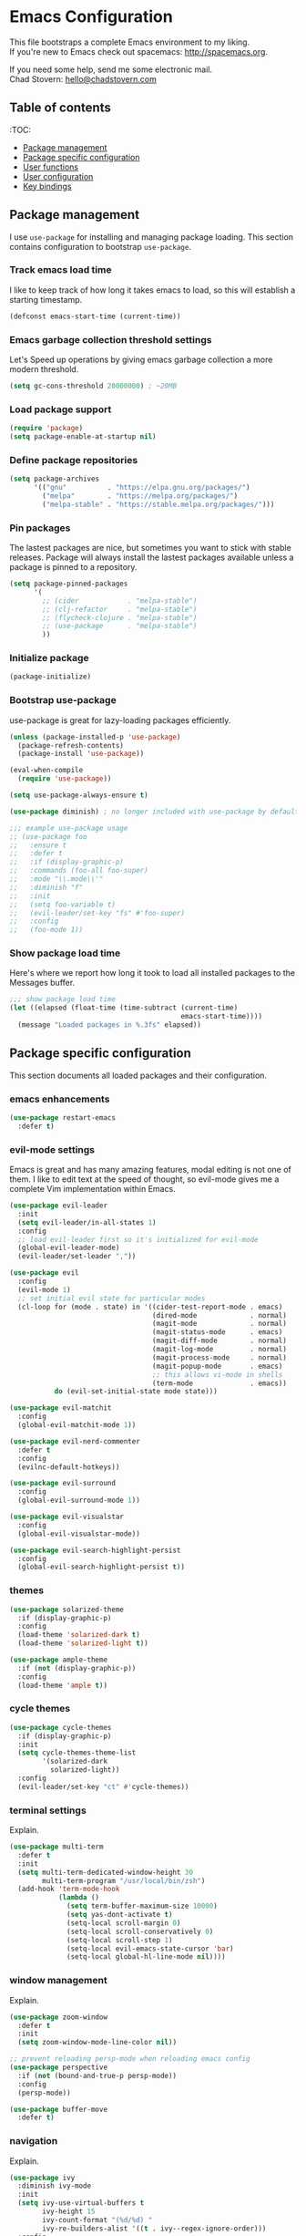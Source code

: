 * Emacs Configuration

This file bootstraps a complete Emacs environment to my liking. \\
If you're new to Emacs check out spacemacs: http://spacemacs.org.

If you need some help, send me some electronic mail. \\
Chad Stovern: [[mailto:hello@chadstovern.com][hello@chadstovern.com]]


** Table of contents
:TOC:
   - [[#package-management][Package management]]
   - [[#package-specific-configuration][Package specific configuration]]
   - [[#user-functions][User functions]]
   - [[#user-configuration][User configuration]]
   - [[#key-bindings][Key bindings]]


** Package management

I use =use-package= for installing and managing package loading.  This section contains configuration to bootstrap =use-package=.

*** Track emacs load time

I like to keep track of how long it takes emacs to load, so this will establish a starting timestamp.

#+BEGIN_SRC emacs-lisp
  (defconst emacs-start-time (current-time))
#+END_SRC

*** Emacs garbage collection threshold settings

Let's Speed up operations by giving emacs garbage collection a more modern threshold.

#+BEGIN_SRC emacs-lisp
  (setq gc-cons-threshold 20000000) ; ~20MB
#+END_SRC

*** Load package support

#+BEGIN_SRC emacs-lisp
  (require 'package)
  (setq package-enable-at-startup nil)
#+END_SRC

*** Define package repositories

#+BEGIN_SRC emacs-lisp
  (setq package-archives
        '(("gnu"          . "https://elpa.gnu.org/packages/")
          ("melpa"        . "https://melpa.org/packages/")
          ("melpa-stable" . "https://stable.melpa.org/packages/")))
#+END_SRC

*** Pin packages

The lastest packages are nice, but sometimes you want to stick with stable releases.  Package will always install the lastest packages available unless a package is pinned to a repository.

#+BEGIN_SRC emacs-lisp
  (setq package-pinned-packages
        '(
          ;; (cider            . "melpa-stable")
          ;; (clj-refactor     . "melpa-stable")
          ;; (flycheck-clojure . "melpa-stable")
          ;; (use-package      . "melpa-stable")
          ))
#+END_SRC

*** Initialize package

#+BEGIN_SRC emacs-lisp
  (package-initialize)
#+END_SRC

*** Bootstrap use-package

use-package is great for lazy-loading packages efficiently.

#+BEGIN_SRC emacs-lisp
  (unless (package-installed-p 'use-package)
    (package-refresh-contents)
    (package-install 'use-package))

  (eval-when-compile
    (require 'use-package))

  (setq use-package-always-ensure t)

  (use-package diminish) ; no longer included with use-package by default

  ;;; example use-package usage
  ;; (use-package foo
  ;;   :ensure t
  ;;   :defer t
  ;;   :if (display-graphic-p)
  ;;   :commands (foo-all foo-super)
  ;;   :mode "\\.mode\\'"
  ;;   :diminish "f"
  ;;   :init
  ;;   (setq foo-variable t)
  ;;   (evil-leader/set-key "fs" #'foo-super)
  ;;   :config
  ;;   (foo-mode 1))
#+END_SRC

*** Show package load time

Here's where we report how long it took to load all installed packages to the Messages buffer.

#+BEGIN_SRC emacs-lisp
  ;;; show package load time
  (let ((elapsed (float-time (time-subtract (current-time)
                                            emacs-start-time))))
    (message "Loaded packages in %.3fs" elapsed))
#+END_SRC


** Package specific configuration

This section documents all loaded packages and their configuration.

*** emacs enhancements

#+BEGIN_SRC emacs-lisp
  (use-package restart-emacs
    :defer t)
#+END_SRC

*** evil-mode settings

Emacs is great and has many amazing features, modal editing is not one of them.  I like to edit text at the speed of thought, so evil-mode gives me a complete Vim implementation within Emacs.

#+BEGIN_SRC emacs-lisp
  (use-package evil-leader
    :init
    (setq evil-leader/in-all-states 1)
    :config
    ;; load evil-leader first so it's initialized for evil-mode
    (global-evil-leader-mode)
    (evil-leader/set-leader ","))

  (use-package evil
    :config
    (evil-mode 1)
    ;; set initial evil state for particular modes
    (cl-loop for (mode . state) in '((cider-test-report-mode . emacs)
                                     (dired-mode             . normal)
                                     (magit-mode             . normal)
                                     (magit-status-mode      . emacs)
                                     (magit-diff-mode        . normal)
                                     (magit-log-mode         . normal)
                                     (magit-process-mode     . normal)
                                     (magit-popup-mode       . emacs)
                                     ;; this allows vi-mode in shells
                                     (term-mode              . emacs))
             do (evil-set-initial-state mode state)))

  (use-package evil-matchit
    :config
    (global-evil-matchit-mode 1))

  (use-package evil-nerd-commenter
    :defer t
    :config
    (evilnc-default-hotkeys))

  (use-package evil-surround
    :config
    (global-evil-surround-mode 1))

  (use-package evil-visualstar
    :config
    (global-evil-visualstar-mode))

  (use-package evil-search-highlight-persist
    :config
    (global-evil-search-highlight-persist t))
#+END_SRC

*** themes

#+BEGIN_SRC emacs-lisp
  (use-package solarized-theme
    :if (display-graphic-p)
    :config
    (load-theme 'solarized-dark t)
    (load-theme 'solarized-light t))

  (use-package ample-theme
    :if (not (display-graphic-p))
    :config
    (load-theme 'ample t))
#+END_SRC

*** cycle themes

#+BEGIN_SRC emacs-lisp
  (use-package cycle-themes
    :if (display-graphic-p)
    :init
    (setq cycle-themes-theme-list
          '(solarized-dark
            solarized-light))
    :config
    (evil-leader/set-key "ct" #'cycle-themes))
#+END_SRC

*** terminal settings

Explain.

#+BEGIN_SRC emacs-lisp
  (use-package multi-term
    :defer t
    :init
    (setq multi-term-dedicated-window-height 30
          multi-term-program "/usr/local/bin/zsh")
    (add-hook 'term-mode-hook
              (lambda ()
                (setq term-buffer-maximum-size 10000)
                (setq yas-dont-activate t)
                (setq-local scroll-margin 0)
                (setq-local scroll-conservatively 0)
                (setq-local scroll-step 1)
                (setq-local evil-emacs-state-cursor 'bar)
                (setq-local global-hl-line-mode nil))))
#+END_SRC

*** window management

Explain.

#+BEGIN_SRC emacs-lisp
  (use-package zoom-window
    :defer t
    :init
    (setq zoom-window-mode-line-color nil))

  ;; prevent reloading persp-mode when reloading emacs config
  (use-package perspective
    :if (not (bound-and-true-p persp-mode))
    :config
    (persp-mode))

  (use-package buffer-move
    :defer t)
#+END_SRC

*** navigation

Explain.

#+BEGIN_SRC emacs-lisp
  (use-package ivy
    :diminish ivy-mode
    :init
    (setq ivy-use-virtual-buffers t
          ivy-height 15
          ivy-count-format "(%d/%d) "
          ivy-re-builders-alist '((t . ivy--regex-ignore-order)))
    :config
    (ivy-mode 1))

  (use-package counsel
    :defer t)

  (use-package counsel-projectile
    :defer t)

  (use-package smex
    :defer t)

  (use-package neotree
    :defer t
    :init
    (setq neo-smart-open t
          neo-autorefresh t
          neo-force-change-root t))
#+END_SRC

*** project management

Explain.

#+BEGIN_SRC emacs-lisp
  ;;; project management
  (use-package projectile
    :defer t
    :diminish projectile-mode
    :init
    (setq projectile-require-project-root nil)
    :config
    (setq projectile-globally-ignored-directories
          (cl-union projectile-globally-ignored-directories
                    '(".git"
                      ".cljs_rhino_repl"
                      ".meghanada"
                      ".svn"
                      "out"
                      "node_modules"
                      "repl"
                      "resources/public/js/compiled"
                      "target"
                      "venv")))
    (setq projectile-globally-ignored-files
          (cl-union projectile-globally-ignored-files
                    '(".DS_Store"
                      ".lein-repl-history"
                      "*.gz"
                      "*.pyc"
                      "*.png"
                      "*.jpg"
                      "*.jar"
                      "*.retry"
                      "*.svg"
                      "*.tar.gz"
                      "*.tgz"
                      "*.zip")))
    (setq projectile-globally-unignored-files
          (cl-union projectile-globally-unignored-files
                    '("profiles.clj")))
    (setq projectile-mode-line '(:eval (format " [%s] " (projectile-project-name))))
    (projectile-mode))
#+END_SRC

*** documentation

#+BEGIN_SRC emacs-lisp
  ;; (use-package deft
  ;;   :defer t
  ;;   :init
  ;;   (defvar --user-home-dir (concat (getenv "HOME") "/"))
  ;;   (defvar --user-notes-dir (concat --user-home-dir ".deft/"))
  ;;   (unless (file-exists-p --user-notes-dir)
  ;;     (make-directory --user-notes-dir t)))
#+END_SRC

*** version control

magit so awesome.

#+BEGIN_SRC emacs-lisp
  (use-package magit
    :defer t
    :init
    ;; ? will pop up the built-in hotkeys from status mode
    (evil-leader/set-key
      "gg"  #'magit-dispatch-popup
      "gst" #'magit-status
      "gd"  #'magit-diff-working-tree
      "gco" #'magit-checkout
      "gcm" #'magit-checkout
      "gcb" #'magit-branch-and-checkout
      "gl"  #'magit-pull-from-upstream
      "gaa" #'magit-stage-modified
      "grh" #'magit-reset-head
      "gca" #'magit-commit
      "gpu" #'magit-push-current-to-upstream
      "gpp" #'magit-push-current-to-pushremote
      "gt"  #'magit-tag
      "gpt" #'magit-push-tags)
    ;; specific within magit-mode
    (evil-leader/set-key-for-mode 'text-mode
      "cc" 'with-editor-finish
      "cC" 'with-editor-cancel)
    :config
    (setq truncate-lines nil) ; wrap lines, don't truncate.
    ;; let's improve evil-mode compatability
    (define-key magit-status-mode-map (kbd "k") #'previous-line)
    (define-key magit-status-mode-map (kbd "K") 'magit-discard)
    (define-key magit-status-mode-map (kbd "j") #'next-line))
#+END_SRC

diff-hl pretty cool.

#+BEGIN_SRC emacs-lisp
  (use-package diff-hl
    :defer t
    :init
    (add-hook 'after-init-hook 'global-diff-hl-mode)
    (add-hook 'dired-mode-hook 'diff-hl-dired-mode)
    (add-hook 'magit-post-refresh-hook 'diff-hl-magit-post-refresh)
    :config
    (diff-hl-flydiff-mode t)
    (unless (display-graphic-p)
      (diff-hl-margin-mode t)))
#+END_SRC

*** code auto-completion settings

Explain.

#+BEGIN_SRC emacs-lisp
  (use-package auto-complete
    :diminish "⇥"
    :config
    (ac-config-default)
    (setq ac-disable-faces nil)
    (define-key ac-completing-map "\t" 'ac-complete) ; set tab key for completion
    (define-key ac-completing-map "\r" nil)          ; disable return
    (setq ac-modes
          (cl-union ac-modes
                    '(cider-mode
                      cider-repl-mode
                      conf-space-mode
                      html-mode
                      markdown-mode
                      org-mode
                      salt-mode
                      sql-mode
                      yaml-mode))))
#+END_SRC

*** syntax checking

Explain.

#+BEGIN_SRC emacs-lisp
  (use-package flycheck
    :defer t
    :diminish "✓"
    :init
    (add-hook 'after-init-hook #'global-flycheck-mode)
    :config
    ;; disable documentation related emacs lisp checker
    (setq-default flycheck-disabled-checkers '(emacs-lisp-checkdoc clojure-cider-typed)))
#+END_SRC

*** paredit

Explain.

barf == push out of current sexp \\
slurp == pull into current sexp \\
use ~Y~ not ~yy~ for yanking a line maintaining balanced parens \\
use ~y%~ for yanking a s-expression

#+BEGIN_SRC emacs-lisp
  (use-package paredit
    :defer t
    :diminish "⒫"
    :init
    (add-hook 'prog-mode-hook 'enable-paredit-mode)
    (add-hook 'org-mode-hook 'enable-paredit-mode)
    (add-hook 'yaml-mode-hook (lambda ()
                                (enable-paredit-mode)
                                (electric-pair-mode)))
    (evil-leader/set-key
      "W"   #'paredit-wrap-sexp
      "w("  #'paredit-wrap-sexp
      "w["  #'paredit-wrap-square
      "w{"  #'paredit-wrap-curly
      "w<"  #'paredit-wrap-angled
      "w\"" #'paredit-meta-doublequote
      ">>"  #'paredit-forward-barf-sexp
      "><"  #'paredit-forward-slurp-sexp
      "<<"  #'paredit-backward-barf-sexp
      "<>"  #'paredit-backward-slurp-sexp
      "D"   #'paredit-splice-sexp         ; del surrounding ()[]{}
      "rs"  #'raise-sexp                  ; (r)aise (s)exp
      "ss"  #'paredit-split-sexp          ; (s)plit (s)exp
      "js"  #'paredit-join-sexps          ; (j)oin (s)exps
      "xs"  #'kill-sexp                   ; (x)delete (s)exp
      "xS"  #'backward-kill-sexp          ; (x)delete (S)exp backward
      "pt"  #'evil-cleverparens-mode)     ; clever(p)arens (t)oggle
    :config
    ;; prevent paredit from adding a space before opening paren in certain modes
    (defun cs-mode-space-delimiter-p (endp delimiter)
      "Don't insert a space before delimiters in certain modes"
      (or
       (bound-and-true-p js2-mode)
       (bound-and-true-p js-mode)
       (bound-and-true-p javascript-mode)))
    (add-to-list 'paredit-space-for-delimiter-predicates #'cs-mode-space-delimiter-p))

  (use-package evil-cleverparens
    :defer t
    :diminish "⒞"
    :init
    (add-hook 'prog-mode-hook 'evil-cleverparens-mode)
    (add-hook 'org-mode-hook 'evil-cleverparens-mode)
    (add-hook 'yaml-mode-hook 'evil-cleverparens-mode)
    (evil-leader/set-key "pt" #'evil-cleverparens-mode) ; clever(p)arens (t)oggle
    :config
    ;; prevent evil-cleverparens from setting x and X to delete and splice,
    ;; preventing it from "breaking" paredit's default strict behavior.
    (evil-define-key 'normal evil-cleverparens-mode-map
      (kbd "x") #'paredit-forward-delete
      (kbd "X") #'paredit-backward-delete))
#+END_SRC

*** aggressive indentation

#+BEGIN_SRC emacs-lisp
  (use-package aggressive-indent
    :diminish "⇉"
    :config
    (global-aggressive-indent-mode 1)
    (add-to-list 'aggressive-indent-excluded-modes 'html-mode))
#+END_SRC

*** rainbow delimiters

Explain.

#+BEGIN_SRC emacs-lisp
  (use-package rainbow-delimiters
    :defer t
    :init
    (add-hook 'prog-mode-hook #'rainbow-delimiters-mode)
    (add-hook 'yaml-mode-hook #'rainbow-delimiters-mode))
#+END_SRC

*** column width enforcement

Explain.

#+BEGIN_SRC emacs-lisp
  (use-package column-enforce-mode
    :defer t
    :diminish column-enforce-mode
    :init
    (setq column-enforce-column 100
          column-enforce-comments nil)
    (add-hook 'prog-mode-hook #'column-enforce-mode))
#+END_SRC

*** show end of buffer in editing modes (easily see empty lines)

#+BEGIN_SRC emacs-lisp
  (use-package vi-tilde-fringe
    :defer t
    :diminish vi-tilde-fringe-mode
    :init
    (add-hook 'prog-mode-hook #'vi-tilde-fringe-mode)
    (add-hook 'conf-space-mode-hook #'vi-tilde-fringe-mode)
    (add-hook 'markdown-mode-hook #'vi-tilde-fringe-mode)
    (add-hook 'org-mode-hook #'vi-tilde-fringe-mode)
    (add-hook 'yaml-mode-hook #'vi-tilde-fringe-mode))
#+END_SRC

*** emoji / unicode support 😎👍🏼🚀

Explain.

#+BEGIN_SRC emacs-lisp
  (use-package emojify
    :defer t
    :init
    (add-hook 'after-init-hook #'global-emojify-mode)
    :config
    (setq emojify-inhibit-major-modes
          (cl-union emojify-inhibit-major-modes
                    '(cider-mode
                      cider-repl-mode
                      cider-test-report-mode
                      sql-mode
                      term-mode
                      web-mode
                      yaml-mode))
          emojify-prog-contexts "comments"))
#+END_SRC

*** keybind discovery

Explain.

#+BEGIN_SRC emacs-lisp
  (use-package which-key
    :diminish which-key-mode
    :config
    (which-key-mode))
#+END_SRC

*** ace-jump

Explain.

#+BEGIN_SRC emacs-lisp
  (use-package ace-jump-mode
    :defer t
    :init
    ;; no leading word character needed
    (setq ace-jump-word-mode-use-query-char nil))
#+END_SRC

*** editorconfig: indentation and whitespace settings

Explain.

#+BEGIN_SRC emacs-lisp
  (use-package editorconfig
    :diminish "↹"
    :init
    (add-to-list 'auto-mode-alist '("\\.editorconfig\\'" . editorconfig-conf-mode))
    :config
    (editorconfig-mode 1))
#+END_SRC

*** documentation search

#+BEGIN_SRC emacs-lisp
  (use-package dash-at-point
    :defer t)
#+END_SRC

*** code snippets

#+BEGIN_SRC emacs-lisp
  (use-package yasnippet
    :defer t
    :diminish yas-minor-mode)
#+END_SRC

*** clojure support

Explain.

#+BEGIN_SRC emacs-lisp
  (use-package clojure-mode
    :defer t
    :init
    (add-hook 'clojure-mode-hook (lambda ()
                                   (clj-refactor-mode 1)
                                   (yas-minor-mode)
                                   (add-to-list 'write-file-functions 'delete-trailing-whitespace)))
    :config
    ;;; keybinds on load
    (evil-leader/set-key-for-mode 'clojure-mode
      "ri"  #'cider-jack-in                       ; (r)epl (i)nitialize
      "rr"  #'cider-restart                       ; (r)epl (r)estart
      "rq"  #'cider-quit                          ; (r)epl (q)uit
      "rc"  #'cider-connect                       ; (r)epl (c)onnect
      "eb"  #'cider-eval-buffer                   ; (e)val (b)uffer
      "ef"  #'cider-eval-defun-at-point           ; (e)val de(f)un
      "es"  #'cider-eval-last-sexp                ; (e)val (s)-expression
      "rtn" #'cider-test-run-ns-tests             ; (r)un (t)ests (n)amespace
      "rtp" #'cider-test-run-project-tests        ; (r)un (t)ests (p)roject
      "rtl" #'cider-test-run-loaded-tests         ; (r)un (t)ests (l)oaded namespaces
      "rtf" #'cider-test-rerun-failed-tests       ; (r)erun (t)ests (f)ailed tests
      "rta" #'cider-auto-test-mode                ; (r)un (t)ests (a)utomatically
      "rb"  #'cider-switch-to-repl-buffer         ; (r)epl (b)uffer
      "ff"  #'cider-format-defun                  ; (f)ormat (f)orm
      "fr"  #'cider-format-region                 ; (f)ormat (r)egion
      "fb"  #'cider-format-buffer                 ; (f)ormat (b)uffer
      ;; add keybindings here to replace cljr-helm (,rf)
      ))
  (use-package clojure-mode-extra-font-locking
    :defer t)
  (use-package cider
    :defer t
    :init
    (setq cider-repl-pop-to-buffer-on-connect nil ; don't show repl buffer on launch
          cider-repl-display-in-current-window t  ; open repl buffer in current window
          cider-show-error-buffer nil             ; don't show error buffer automatically
          cider-auto-select-error-buffer nil      ; don't switch to error buffer on error
          cider-font-lock-dynamically t           ; font-lock as much as possible
          cider-save-file-on-load t               ; save file on prompt when evaling
          cider-repl-use-clojure-font-lock t      ; nicer repl output
          cider-repl-history-file (concat user-emacs-directory "cider-history")
          cider-repl-wrap-history t
          cider-repl-history-size 3000
          nrepl-hide-special-buffers t)
    (add-hook 'cider-mode-hook (lambda ()
                                 (ac-flyspell-workaround)
                                 (ac-cider-setup)
                                 (eldoc-mode)))
    (add-hook 'cider-repl-mode-hook (lambda ()
                                      (paredit-mode)
                                      (ac-cider-setup)))
    :config
    (setq cider-mode-line '(:eval (format " [%s]" (cider--modeline-info))))
    (eval-after-load 'flycheck '(flycheck-clojure-setup))
    ;;; keybinds on load
    (evil-leader/set-key-for-mode 'cider-repl-mode
      "rr"  #'cider-restart                       ; (r)epl (r)estart
      "rq"  #'cider-quit                          ; (r)epl (q)uit
      "rl"  #'cider-switch-to-last-clojure-buffer ; (r)epl (l)ast buffer
      "rn"  #'cider-repl-set-ns                   ; (r)epl set (n)amespace
      "rp"  #'cider-repl-toggle-pretty-printing   ; (r)epl (p)retty print
      "rh"  #'cider-repl-history                  ; (r)epl (h)istory
      "cr" #'cider-repl-clear-buffer              ; (c)lear (r)epl
      )
    (bind-key "S-<return>" #'cider-repl-newline-and-indent cider-repl-mode-map)
    (define-key cider-test-report-mode-map (kbd "k") #'previous-line)
    (define-key cider-test-report-mode-map (kbd "j") #'next-line))
  (use-package ac-cider
    :defer t)
  (use-package clj-refactor
    :defer t
    :diminish "↻")
  (use-package flycheck-clojure
    :defer t)
#+END_SRC

*** web templates

Explain.

#+BEGIN_SRC emacs-lisp
  (use-package web-mode
    :mode ("\\.html\\'"
           "\\.html\\.erb\\'"
           "\\.php\\'"
           "\\.jinja\\'"
           "\\.j2\\'")
    :init
    ;; fix paren matching web-mode conflict for jinja-like templates
    (add-hook
     'web-mode-hook
     (lambda ()
       (setq-local electric-pair-inhibit-predicate
                   (lambda (c)
                     (if (char-equal c ?{) t (electric-pair-default-inhibit c))))))
    :config
    (setq web-mode-code-indent-offset 2
          web-mode-css-indent-offset 2
          web-mode-markup-indent-offset 2))
#+END_SRC

*** stylesheets

#+BEGIN_SRC emacs-lisp
  (use-package css-mode
    :ensure nil
    :mode "\\.css\\'"
    :config
    (setq css-indent-offset 2)
    (electric-pair-mode 1))

  (use-package scss-mode
    :ensure nil
    :mode ("\\.scss\\'"
           "\\.sass\\'")
    :config
    (setq css-indent-offset 2)
    (electric-pair-mode 1))

  (use-package rainbow-mode
    :defer t
    :diminish rainbow-mode
    :init
    (add-hook 'css-mode-hook 'rainbow-mode)
    (add-hook 'scss-mode-hook 'rainbow-mode))
#+END_SRC

*** yaml support

Explain.

#+BEGIN_SRC emacs-lisp
  (use-package yaml-mode
    :mode "\\.yml\\'"
    :config
    (add-to-list 'write-file-functions 'delete-trailing-whitespace))
#+END_SRC

*** shell script support

shell-script-mode is a built-in mode, but i'm using the use-package stanza for consistency.

#+BEGIN_SRC emacs-lisp
  (use-package shell-script-mode
    :ensure nil
    :defer t
    :mode "\\.sh\\'"
    :init
    (setq sh-basic-offset 2
          sh-indentation  2)
    (electric-pair-mode 1))
#+END_SRC

*** ruby support

Explain.

#+BEGIN_SRC emacs-lisp
  (use-package inf-ruby
    :defer t
    :init
    (add-hook 'ruby-mode-hook 'inf-ruby-minor-mode))
  (use-package robe
    :defer t
    :init
    (add-hook 'ruby-mode-hook 'robe-mode)
    (add-hook 'robe-mode-hook 'ac-robe-setup))
#+END_SRC

*** python support

Explain.

#+BEGIN_SRC emacs-lisp
  (use-package elpy
    :defer t
    :init
    (add-hook 'python-mode-hook 'elpy-enable))
#+END_SRC

*** javascript support

#+BEGIN_SRC emacs-lisp
  ;; a better javascript mode
  (use-package js2-mode
    :mode "\\.js\\'"
    :config
    (setq js2-mode-show-parse-errors nil
          js2-mode-show-strict-warnings nil
          js2-basic-offset 2
          js-indent-level 2)
    (electric-pair-mode 1)
    ;;; keybinds on load
    (evil-leader/set-key-for-mode 'js2-mode
      "ri"  #'indium-connect-to-chrome     ; (r)epl (i)nitialize
      "rb"  #'indium-switch-to-repl-buffer ; (r)epl (b)uffer
      "eb"  #'indium-eval-buffer           ; (e)val (b)uffer
      "ef"  #'indium-eval-defun            ; (e)val de(f)un
      "es"  #'indium-eval-last-node        ; (e)val (s)-expression
      ))

  ;; javascript completion
  (use-package tern
    :defer t
    :init
    (add-hook 'js2-mode-hook (lambda () (tern-mode t)))
    :config
    (setq tern-command (append tern-command '("--no-port-file"))))

  ;; hook tern into auto-complete rather than using company-mode
  (use-package tern-auto-complete
    :defer t
    :init
    (eval-after-load 'tern
      '(progn
         (require 'tern-auto-complete)
         (tern-ac-setup))))

  ;; javascript eval and repl
  (use-package indium
    :defer t
    :init
    (add-hook 'js2-mode-hook (lambda ()
                               (require 'indium)
                               (indium-interaction-mode)))
    :config
    ;;; keybinds on load
    (evil-leader/set-key-for-mode 'indium-repl-mode
      "cr"  #'indium-repl-clear-output    ; (c)lear (r)epl
      ))
#+END_SRC

*** java support

#+BEGIN_SRC emacs-lisp
  (use-package meghanada
    :defer t
    :init
    (add-hook 'java-mode-hook
              (lambda ()
                (meghanada-mode t)
                (setq c-basic-offset 2)
                (add-hook 'before-save-hook 'meghanada-code-beautify-before-save))))
#+END_SRC

*** other syntaxes

#+BEGIN_SRC emacs-lisp
  (use-package dockerfile-mode
    :mode "Dockerfile\\'")
  (use-package lua-mode
    :defer t)
  (use-package markdown-mode
    :mode ("\\.md\\'"
           "\\.txt\\'"
           "\\.taskpaper\\'"))
  (use-package json-mode
    :defer t)
  (use-package salt-mode
    :defer t
    :diminish mmm-mode)
  (use-package terraform-mode
    :defer t)
#+END_SRC

*** org-mode

Explain.

#+BEGIN_SRC emacs-lisp
  (use-package org-mode
    :ensure nil
    :defer t
    :init
    (setq org-insert-mode-line-in-empty-file t) ; for .txt file compatability
    (setq org-ellipsis "⤵")
    (setq org-startup-truncated nil) ; wrap lines, don't truncate.
    (setq org-src-fontify-natively t)
    (setq org-src-tab-acts-natively t)
    (setq org-src-window-setup 'current-window)
    ;;; exporting
    (setq org-export-with-smart-quotes t)
    (setq org-html-postamble nil)
    (add-hook 'org-mode-hook
              (lambda ()
                (require 'ox-md)
                (require 'ox-beamer)))

    ;;; gtd settings
    ;; (setq org-todo-keywords
    ;;       '((sequence "TODO" "IN-PROGRESS" "WAITING" "|" "DONE" "CANCELLED")))
    ;; (setq org-agenda-files '("~/Dropbox/org/"))
    ;; (setq org-agenda-text-search-extra-files '(agenda-archives))
    ;; (setq org-blank-before-new-entry (quote ((heading) (plain-list-item))))
    ;; (setq org-enforce-todo-dependencies t)
    ;; (setq org-log-done (quote time))
    ;; (setq org-log-redeadline (quote time))
    ;; (setq org-log-reschedule (quote time))

    ;;; keybinds pre load
    (evil-leader/set-key-for-mode 'org-mode
      "es" 'org-edit-special)
    (evil-leader/set-key-for-mode 'emacs-lisp-mode
      "cc" 'org-edit-src-exit
      "cC" 'org-edit-src-abort))

  (use-package org-bullets
    :defer t
    :init
    (add-hook 'org-mode-hook
              (lambda ()
                (org-bullets-mode t))))
#+END_SRC

*** spell checking
#+BEGIN_SRC emacs-lisp
  (setq ispell-program-name "aspell")
#+END_SRC


** User functions

This section documents any custom functions and their purpose.

*** command aliases

Explain: yes and no prompts

#+BEGIN_SRC emacs-lisp
  (defalias 'yes-or-no-p 'y-or-n-p)
#+END_SRC

*** evil escape

Explain: Make escape act like C-g in evil-mode

#+BEGIN_SRC emacs-lisp
  (defun cs-minibuffer-keyboard-quit ()
    "Abort recursive edit.
  In Delete Selection mode, if the mark is active, just deactivate it;
  then it takes a second \\[keyboard-quit] to abort the minibuffer."
    (interactive)
    (if (and delete-selection-mode transient-mark-mode mark-active)
        (setq deactivate-mark  t)
      (when (get-buffer "*Completions*") (delete-windows-on "*Completions*"))
      (abort-recursive-edit)))
#+END_SRC

*** electric return

Explain: Electric return functionality

#+BEGIN_SRC emacs-lisp
  (defvar cs-electrify-return-match
    "[\]}\)]"
    "If this regexp matches the text after the cursor, do an \"electric\" return.")

  (defun cs-electrify-return-if-match (arg)
    "When text after cursor and ARG match, open and indent an empty line.
  Do this between the cursor and the text.  Then move the cursor to the new line."
    (interactive "P")
    (let ((case-fold-search nil))
      (if (looking-at cs-electrify-return-match)
          (save-excursion (newline-and-indent)))
      (newline arg)
      (indent-according-to-mode)))
#+END_SRC

*** open dired at current location

#+BEGIN_SRC emacs-lisp
  (defun cs-open-dired-at-current-dir ()
    (interactive)
    (let (current-dir (file-name-directory (buffer-file-name (current-buffer))))
      (dired current-dir)))
#+END_SRC

*** preview file with marked

#+BEGIN_SRC emacs-lisp
  (defun cs-marked-preview-file ()
    "use Marked 2 to preview the current file"
    (interactive)
    (shell-command
     (format "open -a 'Marked 2.app' %s"
             (shell-quote-argument (buffer-file-name)))))
#+END_SRC


** User configuration

This section is where all general emacs configuration lives.

*** path fix for macOS gui mode

#+BEGIN_SRC emacs-lisp
  (when (memq window-system '(mac ns))
    (setenv "PATH" (shell-command-to-string "source ~/.profile && printf $PATH"))
    (setq exec-path (cl-union (split-string (shell-command-to-string "source ~/.profile && printf $PATH") ":") exec-path)))
#+END_SRC

*** macOS keybinding fix

For iTerm: Go to Preferences > Profiles > (your profile) > Keys > Left option key acts as: > choose +Esc

*** startup behavior

#+BEGIN_SRC emacs-lisp
  (setq inhibit-startup-message t)
#+END_SRC

*** don't save customizations to init file

#+BEGIN_SRC emacs-lisp
  (setq custom-file (concat user-emacs-directory ".emacs-customize.el"))
#+END_SRC

*** set default starting directory (avoid launching projectile at HOME or src root)

#+BEGIN_SRC emacs-lisp
  (defvar --user-home-dir (concat (getenv "HOME") "/"))
  (defvar --user-src-dir (concat --user-home-dir "src/"))
  (defvar --user-scratch-dir (concat --user-src-dir "scratch/"))
  (unless (file-exists-p --user-scratch-dir)
    (make-directory --user-scratch-dir t))
  (when (or (string= default-directory "~/")
            (string= default-directory --user-home-dir)
            (string= default-directory --user-src-dir))
    (setq default-directory --user-scratch-dir))
#+END_SRC

*** default to utf8

#+BEGIN_SRC emacs-lisp
  (prefer-coding-system 'utf-8)
#+END_SRC

*** pretty symbols

#+BEGIN_SRC emacs-lisp
  (global-prettify-symbols-mode)
#+END_SRC

*** always end with a newline

#+BEGIN_SRC emacs-lisp
  (setq require-final-newline t)
#+END_SRC

*** word wrapping

#+BEGIN_SRC emacs-lisp
  (setq-default word-wrap t)
  (visual-line-mode 1)
#+END_SRC

*** move through camelCaseWords
#+BEGIN_SRC emacs-lisp
  (global-subword-mode 1)
#+END_SRC

*** highlight matching parens

#+BEGIN_SRC emacs-lisp
  (setq show-paren-style 'parenthesis
        show-paren-delay 0)
  (show-paren-mode 1)
#+END_SRC

*** font settings

#+BEGIN_SRC emacs-lisp
  (set-face-attribute 'default nil :family "Menlo" :height 140 :weight 'normal)
#+END_SRC

*** turn off menu-bar, tool-bar, and scroll-bar

#+BEGIN_SRC emacs-lisp
  (menu-bar-mode -1)
  (when (display-graphic-p)
    (tool-bar-mode -1)
    (scroll-bar-mode -1))
#+END_SRC

*** hi-light current line

#+BEGIN_SRC emacs-lisp
  (global-hl-line-mode)
#+END_SRC

*** smoother scrolling

#+BEGIN_SRC emacs-lisp
  (setq scroll-margin 8
        scroll-conservatively 100
        scroll-step 1)
#+END_SRC

*** slower smoother trackpad scrolling

#+BEGIN_SRC emacs-lisp
  (setq mouse-wheel-scroll-amount '(1 ((shift) . 1) ((control) . nil)))
  (setq mouse-wheel-progressive-speed nil)
#+END_SRC

*** fix ls warning when dired launches on macOS

#+BEGIN_SRC emacs-lisp
  (when (eq system-type 'darwin)
    (require 'ls-lisp)
    (setq ls-lisp-use-insert-directory-program nil))
#+END_SRC

*** initial widow size and position (`left . -1` is to get close to right align)

#+BEGIN_SRC emacs-lisp
  (setq initial-frame-alist '((top . 0) (left . -1) (width . 120) (height . 80)))
#+END_SRC

*** prevent verticle split automatically on larger displays

#+BEGIN_SRC emacs-lisp
  (setq split-height-threshold 160)
#+END_SRC

*** tab settings

#+BEGIN_SRC emacs-lisp
  (setq indent-tabs-mode nil)
#+END_SRC

*** remember cursor position in buffers

#+BEGIN_SRC emacs-lisp
  (if (version< emacs-version "25.1")
      (lambda ()
        (require 'saveplace)
        (setq-default save-place t))
    (save-place-mode 1))
#+END_SRC

*** store auto-save and backup files in ~/.emacs.d/backups/

#+BEGIN_SRC emacs-lisp
  (defvar --backup-dir (concat user-emacs-directory "backups"))
  (unless (file-exists-p --backup-dir)
    (make-directory --backup-dir t))
  (setq backup-directory-alist `((".*" . ,--backup-dir)))
  (setq auto-save-file-name-transforms `((".*" ,--backup-dir t)))
  (setq backup-by-copying t
        delete-old-versions t
        kept-new-versions 6
        kept-old-versions 2
        version-control t
        auto-save-default t)
#+END_SRC

*** version control

#+BEGIN_SRC emacs-lisp
  (setq vc-follow-symlinks t)
#+END_SRC

*** declutter the modeline

For built in packages, installed packages use the :diminish keyword via use-package.

#+BEGIN_SRC emacs-lisp
  (diminish 'auto-revert-mode "↺")
  (diminish 'subword-mode)
  (diminish 'undo-tree-mode)
#+END_SRC

*** custom mode-line configuration

Packages like spaceline are great, but can add a lot of overhead, and also limit you.
I've set up my own custom modeline that provides a format that looks like this:

N [*]filename [project] ᚠbranch (modes) Err U: line:col [main] 29%

#+BEGIN_SRC emacs-lisp
  (setq x-underline-at-descent-line t) ; better modeline underline alignment
  (setq-default
   mode-line-format
   (list
    '(:eval
      (propertize
       evil-mode-line-tag
       ;; let's give our evil/vim state a nice visual cue by adding some color
       'face (cond
              ((string= evil-mode-line-tag " <E> ") '(:background "#6c71c4" :foreground "#eee8d5"))
              ((string= evil-mode-line-tag " <N> ") '(:background "#859900" :foreground "#eee8d5"))
              ((string= evil-mode-line-tag " <I> ") '(:background "#268bd2" :foreground "#eee8d5"))
              ((string= evil-mode-line-tag " <V> ") '(:background "#cb4b16" :foreground "#eee8d5"))
              ((string= evil-mode-line-tag " <R> ") '(:background "#dc322f" :foreground "#eee8d5"))
              ;; ((string= evil-mode-line-tag " <O> ") '(:background "#d33682" :foreground "#eee8d5"))
              )))
    "[%*]" mode-line-buffer-identification
    '(projectile-mode-line projectile-mode-line)
    '(vc-mode (:eval (concat "ᚠ" (second (split-string vc-mode ":"))))) " "
    mode-line-modes
    '(flycheck-mode-line flycheck-mode-line) " "
    "%Z "
    "%l:%c "
    '(persp-modestring persp-modestring) " "
    "%p"))
#+END_SRC

*** open urls in default browser

#+BEGIN_SRC emacs-lisp
  (when (display-graphic-p)
    (setq browse-url-browser-function 'browse-url-default-macosx-browser))
#+END_SRC


** Key bindings

This section contains global emacs key bindings.  Mode specific key bindings are within each use-package stanza.

*** emacs settings

#+BEGIN_SRC emacs-lisp
  ;;; (e)dit (e)macs user init file
  (defvar --emacs-config (concat user-emacs-directory "emacs-config.org"))
  (evil-leader/set-key "ee" (lambda () (interactive) (find-file --emacs-config)))

  ;;; (s)ource (e)macs user init file
  (evil-leader/set-key "se" (lambda () (interactive) (load-file user-init-file)))

  ;;; (r)estart (e)macs
  (evil-leader/set-key "re" #'restart-emacs)
#+END_SRC

*** package management

#+BEGIN_SRC emacs-lisp

  ;;; package management
  (evil-leader/set-key
    "Pl" #'package-list-packages             ; (P)ackage (l)ist
    "Pu" #'package-list-packages             ; (P)ackage (u)pgrade
    "Pi" #'package-install                   ; (P)ackage (i)nstall
    "PI" #'package-install-selected-packages ; (P)ackage (I)nstall full list
    "Pd" #'package-delete                    ; (P)ackage (d)elete
    "Pa" #'package-autoremove)               ; (P)ackage (a)utoremove
#+END_SRC

*** evil-mode

#+BEGIN_SRC emacs-lisp
  ;;; evil emacs conflicts
  (define-key evil-normal-state-map (kbd "C-u") #'evil-scroll-up)
  (define-key evil-visual-state-map (kbd "C-u") #'evil-scroll-up)

  ;;; enter evil-emacs-state for interacting with certain buffers
  (evil-leader/set-key "em" #'evil-emacs-state)

  ;;; evil vim inconsistencies
  (define-key evil-visual-state-map (kbd "x") #'evil-delete)

  ;;; evil escape (use escape for C-g in evil-mode)
  (define-key evil-normal-state-map           [escape] #'keyboard-quit)
  (define-key evil-visual-state-map           [escape] #'keyboard-quit)
  (define-key minibuffer-local-map            [escape] #'cs-minibuffer-keyboard-quit)
  (define-key minibuffer-local-ns-map         [escape] #'cs-minibuffer-keyboard-quit)
  (define-key minibuffer-local-completion-map [escape] #'cs-minibuffer-keyboard-quit)
  (define-key minibuffer-local-must-match-map [escape] #'cs-minibuffer-keyboard-quit)
  (define-key minibuffer-local-isearch-map    [escape] #'cs-minibuffer-keyboard-quit)
  (define-key ivy-minibuffer-map              [escape] #'cs-minibuffer-keyboard-quit)
  (global-set-key                             [escape] #'evil-exit-emacs-state)

  ;;; evil line movement tweaks
  (define-key evil-motion-state-map "j" #'evil-next-visual-line)
  (define-key evil-motion-state-map "k" #'evil-previous-visual-line)
  (define-key evil-visual-state-map "j" #'evil-next-visual-line)
  (define-key evil-visual-state-map "k" #'evil-previous-visual-line)
#+END_SRC

*** window control

#+BEGIN_SRC emacs-lisp
  ;;; cycle themes
  ;;(evil-leader/set-key "ct" #'cycle-themes)

  ;;; full screen toggle
  (global-set-key (kbd "s-<return>") #'toggle-frame-fullscreen) ; s = super (⌘ on mac)

  ;;; hide others with macOS default keyboard shortcut of `⌥⌘H`
  (global-set-key (kbd "M-s-˙") #'ns-do-hide-others)
  ;; the `˙` in the above keybind is due to opt h producing that char

  ;;; window splitting
  (global-set-key (kbd "C--")  #'evil-window-split)
  (global-set-key (kbd "C-\\") #'evil-window-vsplit)
  (global-set-key (kbd "C-=")  #'balance-windows)

  ;;; resize windows
  (global-set-key (kbd "s-<right>") #'evil-window-increase-width)
  (global-set-key (kbd "s-<left>")  #'evil-window-decrease-width)
  (global-set-key (kbd "s-<up>")    #'evil-window-increase-height)
  (global-set-key (kbd "s-<down>")  #'evil-window-decrease-height)

  ;;; move to next / prev window
  ;; force override bindings from all modes
  (bind-keys*
   ("C-k" . evil-window-up)
   ("C-j" . evil-window-down)
   ("C-h" . evil-window-left)
   ("C-l" . evil-window-right))

  ;;; move/swap buffers between windows
  (global-set-key (kbd "C-S-K") #'buf-move-up)
  (global-set-key (kbd "C-S-J") #'buf-move-down)
  (global-set-key (kbd "C-S-H") #'buf-move-left)
  (global-set-key (kbd "C-S-L") #'buf-move-right)

  ;;; window controls
  ;;; press `C-w` to see built-in evil-mode window controls
  (evil-leader/set-key
    "wc" #'evil-window-delete    ; (w)indow (c)lose
    "wm" #'delete-other-windows) ; (w)indow (m)ain
  (define-key evil-motion-state-map (kbd "C-z") #'zoom-window-zoom)

  ;;; clear / recenter screen
  (evil-leader/set-key
    "cs" #'recenter-top-bottom) ; (c)lear (s)creen

  ;;; text scale
  (global-set-key (kbd "s-+") #'text-scale-increase)
  (global-set-key (kbd "s--") #'text-scale-decrease)
  (global-set-key (kbd "s-=") #'text-scale-adjust)
#+END_SRC

*** project navigation

#+BEGIN_SRC emacs-lisp
  ;;; bookmarks
  (evil-leader/set-key
    "ml" #'bookmark-jump
    "mj" #'bookmark-jump
    "ms" #'bookmark-set
    "md" #'bookmark-delete)

  ;;; set a nicer M-x
  (global-set-key (kbd "M-x") #'counsel-M-x)

  ;;; allow for jk menu nav
  (define-key ivy-minibuffer-map (kbd "s-j") #'ivy-next-line)
  (define-key ivy-minibuffer-map (kbd "s-k") #'ivy-previous-line)

  ;;; projects / files / buffers
  (evil-leader/set-key
    "Ff" #'find-file                     ; (F)ind (f)ile
    "t"  #'counsel-projectile-find-file  ; emulate command-(t)
    "b"  #'ivy-switch-buffer             ; switch to (b)uffer
    "kb" #'kill-buffer                   ; (k)ill (b)uffer
    "gf" #'counsel-projectile-ag)        ; (g)rep in (f)iles

  ;;; neotree
  (evil-leader/set-key "nt" #'neotree-toggle)
  (evil-define-key 'normal neotree-mode-map (kbd "TAB") 'neotree-enter)
  (evil-define-key 'normal neotree-mode-map (kbd "SPC") 'neotree-enter)
  (evil-define-key 'normal neotree-mode-map (kbd "q") 'neotree-hide)
  (evil-define-key 'normal neotree-mode-map (kbd "RET") 'neotree-enter)

  ;;; workspaces
  (evil-leader/set-key
    "ps" 'persp-switch
    "pk" 'persp-remove-buffer
    "pc" 'persp-kill
    "pr" 'persp-rename
    "pa" 'persp-add-buffer
    "pA" 'persp-set-buffer
    "pi" 'persp-import
    "pn" 'persp-next
    "pp" 'persp-prev)

  ;;; dired navigation
  ;; g to update dired buffer info
  ;; s to toggle between sort by name and by date/time
  ;; + create dir
  ;; for creating, deleting, renaming, just toggle shell visor, then update dired
  (evil-leader/set-key "Fd" #'cs-open-dired-at-current-dir) ; (F)ind via (d)ired
#+END_SRC

*** terminal

#+BEGIN_SRC emacs-lisp
  ;;; toggle/open shell
  (evil-leader/set-key
    "sv" (lambda () (interactive)         ; toggle (s)hell (v)isor
           (multi-term-dedicated-toggle)
           (multi-term-dedicated-select))
    "sn" (lambda () (interactive)         ; toggle (s)hell (n)ew
           ;; update buffer name setting dynamically for each perspective
           (setq-default multi-term-buffer-name (concat "term-" (elt persp-curr 1)))
           (multi-term)))

  ;;; multi term keybind setup - full vi-mode in zsh within emacs
  ;; don't leave emacs mode when pressing esc, pass through for vim compatability
  (evil-define-key 'emacs  term-raw-map [escape]           #'term-send-esc)
  ;; super-esc toggle emacs and evil modes
  (evil-define-key 'emacs  term-raw-map (kbd "s-<escape>") #'evil-exit-emacs-state)
  (evil-define-key 'normal term-raw-map (kbd "s-<escape>") #'evil-emacs-state)
  ;; never use evil insert mode in term-mode, prefer our shell's vi-mode
  (evil-define-key 'normal term-raw-map "i"                #'evil-emacs-state)
  ;; trample "C-c" emacs bind so it behaves like a normal shell interrupt
  (evil-define-key 'normal term-raw-map (kbd "C-c")        #'term-send-raw)
  (evil-define-key 'emacs  term-raw-map (kbd "C-c")        #'term-send-raw)
  ;; fix pasting into terminal without needing line-mode
  (evil-define-key 'emacs  term-raw-map (kbd "s-v")        #'term-paste)
  ;; vi-mode and vim compatability
  (evil-define-key 'emacs  term-raw-map (kbd "C-v")        #'term-send-raw)
  (evil-define-key 'emacs  term-raw-map (kbd "C-r")        #'term-send-raw)
#+END_SRC

*** electric return

be explicit about where to enable "electric return", as some modes have their own.

#+BEGIN_SRC emacs-lisp
  (dolist (hook
           '(cider-mode-hook
             clojure-mode-hook
             emacs-lisp-mode-hook
             lisp-interaction-mode-hook
             lisp-mode-hook
             org-mode-hook
             python-mode-hook
             ruby-mode-hook
             yaml-mode-hook))
    (add-hook hook
              (lambda ()
                (local-set-key (kbd "RET") #'cs-electrify-return-if-match))))

#+END_SRC

*** jump to line / word

#+BEGIN_SRC emacs-lisp
  (evil-leader/set-key
    "jl" #'evil-ace-jump-line-mode
    "jw" #'evil-ace-jump-word-mode
    "jc" #'evil-ace-jump-char-mode)
#+END_SRC

*** remove search highlight

#+BEGIN_SRC emacs-lisp
  (evil-leader/set-key "/" #'evil-search-highlight-persist-remove-all)
#+END_SRC

*** commenting

#+BEGIN_SRC emacs-lisp
  (evil-leader/set-key
    "cl" #'evilnc-comment-or-uncomment-lines
    "cp" #'evilnc-comment-or-uncomment-paragraphs)
#+END_SRC

*** yank / kill history

#+BEGIN_SRC emacs-lisp
  (evil-leader/set-key "kr" #'counsel-yank-pop)
#+END_SRC

*** doc search

#+BEGIN_SRC emacs-lisp
  (evil-leader/set-key "d" #'dash-at-point)
#+END_SRC

*** line number toggle

#+BEGIN_SRC emacs-lisp
  (evil-leader/set-key "nn" #'linum-mode)
#+END_SRC

*** column enforcement toggle

#+BEGIN_SRC emacs-lisp
  (evil-leader/set-key "ce" #'column-enforce-mode)
#+END_SRC

*** flycheck

#+BEGIN_SRC emacs-lisp
  (evil-leader/set-key
    "fcb" 'flycheck-buffer         ; (f)ly(c)heck (b)uffer
    "fcn" 'flycheck-next-error     ; (f)ly(c)heck (n)ext
    "fcp" 'flycheck-previous-error ; (f)ly(c)heck (p)revious
    "fcl" 'flycheck-list-errors)   ; (f)ly(c)heck (l)ist
#+END_SRC

*** paredit

#+BEGIN_SRC emacs-lisp
  ;; see use-package section for paredit above
#+END_SRC

*** git

#+BEGIN_SRC emacs-lisp
  ;;; magit
  ;; see use-package section for magit above
#+END_SRC

*** clojure / cider

#+BEGIN_SRC emacs-lisp
  ;; see use-package section for clojure-mode and cider above
#+END_SRC

*** markdown

#+BEGIN_SRC emacs-lisp
  (evil-leader/set-key
    "Mb" 'markdown-insert-bold
    "Me" 'markdown-insert-italic
    "Ms" 'markdown-insert-strike-through
    "Ml" 'markdown-insert-link
    "Mu" 'markdown-insert-uri
    "Mi" 'markdown-insert-image
    "Mh" 'markdown-insert-hr
    "Mf" 'markdown-insert-footnote
    "Mp" 'cs-marked-preview-file)
#+END_SRC

*** org-mode

#+BEGIN_SRC emacs-lisp
  ;; see use-package section for org-mode above
#+END_SRC

*** ruby-mode

#+BEGIN_SRC emacs-lisp
  ;; TODO keybinds for buffer eval
#+END_SRC

*** python-mode

#+BEGIN_SRC emacs-lisp
  ;; TODO keybinds for buffer eval
#+END_SRC

*** report emacs total load time

#+BEGIN_SRC emacs-lisp
  (let ((elapsed (float-time (time-subtract (current-time)
                                            emacs-start-time))))
    (message "Loaded emacs in %.3fs" elapsed))
#+END_SRC

*** suppress flycheck warnings in emacs config

#+BEGIN_SRC emacs-lisp
  ;; Local Variables:
  ;; byte-compile-warnings: (not free-vars)
  ;; End:
#+END_SRC
